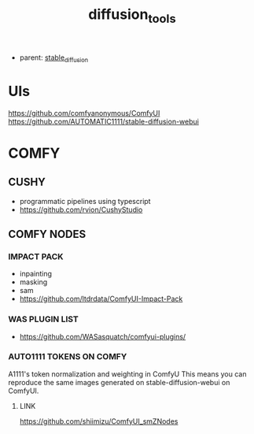 :PROPERTIES:
:ID:       cecdfdb8-8bbb-4e61-9c4c-2144a1e79af2
:END:
#+title: diffusion_tools
#+filetags: :nawanomicon:
- parent: [[id:c7fe7e79-73d3-4cc7-a673-2c2e259ab5b5][stable_diffusion]]
* UIs
https://github.com/comfyanonymous/ComfyUI
https://github.com/AUTOMATIC1111/stable-diffusion-webui
* COMFY
** CUSHY
- programmatic pipelines using typescript
- https://github.com/rvion/CushyStudio
** COMFY NODES
*** IMPACT PACK
- inpainting
- masking
- sam
- https://github.com/ltdrdata/ComfyUI-Impact-Pack
*** WAS PLUGIN LIST
- https://github.com/WASasquatch/comfyui-plugins/
*** AUTO1111 TOKENS ON COMFY
A1111's token normalization and weighting in ComfyU
This means you can reproduce the same images generated on stable-diffusion-webui on ComfyUI.
**** LINK
https://github.com/shiimizu/ComfyUI_smZNodes
